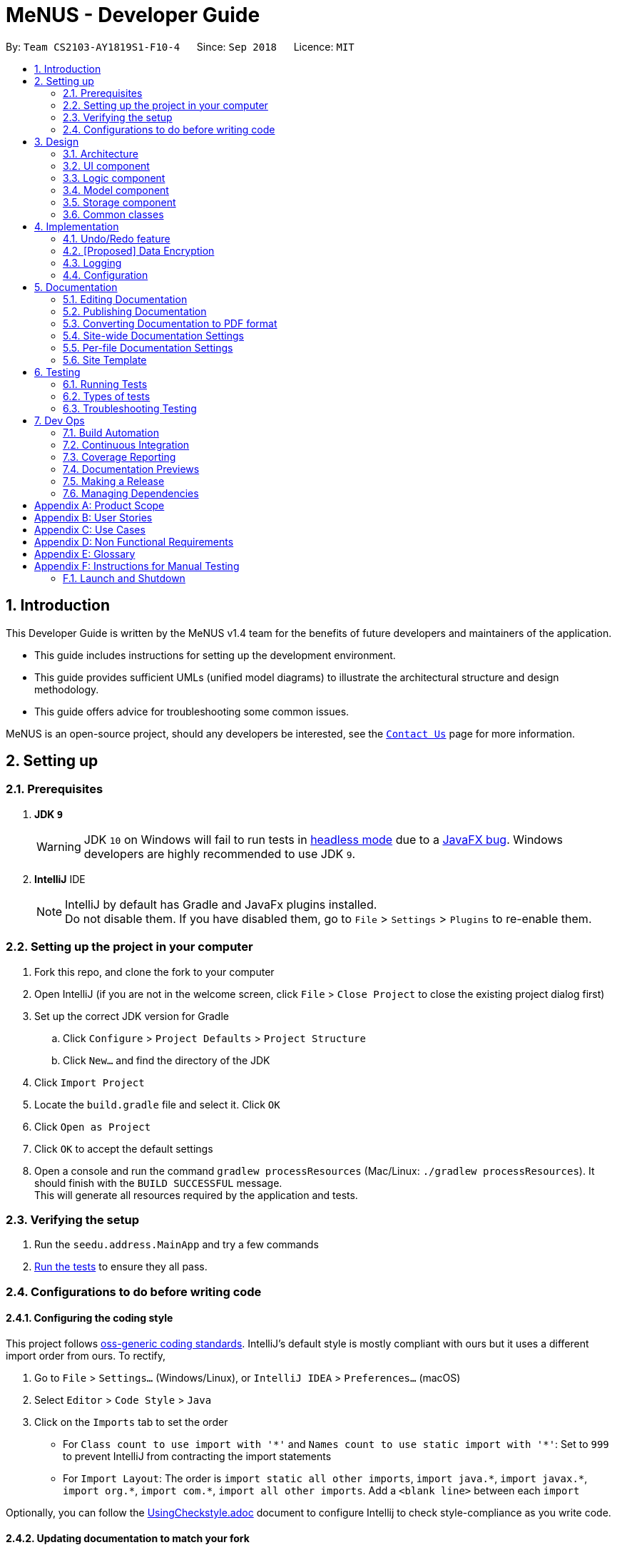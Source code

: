 = MeNUS - Developer Guide
:site-section: DeveloperGuide
:toc:
:toc-title:
:toc-placement: preamble
:sectnums:
:imagesDir: images
:stylesDir: stylesheets
:xrefstyle: full
ifdef::env-github[]
:tip-caption: :bulb:
:note-caption: :information_source:
:warning-caption: :warning:
endif::[]
:repoURL: https://github.com/CS2103-AY1819S1-F10-4/main/tree/master

By: `Team CS2103-AY1819S1-F10-4`      Since: `Sep 2018`      Licence: `MIT`

== Introduction
This Developer Guide is written by the MeNUS v1.4 team for the benefits of future developers and maintainers of the
application.

* This guide includes instructions for setting up the development environment.

* This guide provides sufficient UMLs (unified model diagrams) to illustrate the architectural structure and design
methodology.

* This guide offers advice for troubleshooting some common issues.

MeNUS is an open-source project, should any developers be interested, see the link:{repoURL}/docs/AboutUs.adoc[`Contact
Us`] page
 for more information.

== Setting up

=== Prerequisites

. *JDK `9`*
+
[WARNING]
JDK `10` on Windows will fail to run tests in <<UsingGradle#Running-Tests, headless mode>> due to a https://github.com/javafxports/openjdk-jfx/issues/66[JavaFX bug].
Windows developers are highly recommended to use JDK `9`.

. *IntelliJ* IDE
+
[NOTE]
IntelliJ by default has Gradle and JavaFx plugins installed. +
Do not disable them. If you have disabled them, go to `File` > `Settings` > `Plugins` to re-enable them.


=== Setting up the project in your computer

. Fork this repo, and clone the fork to your computer
. Open IntelliJ (if you are not in the welcome screen, click `File` > `Close Project` to close the existing project dialog first)
. Set up the correct JDK version for Gradle
.. Click `Configure` > `Project Defaults` > `Project Structure`
.. Click `New...` and find the directory of the JDK
. Click `Import Project`
. Locate the `build.gradle` file and select it. Click `OK`
. Click `Open as Project`
. Click `OK` to accept the default settings
. Open a console and run the command `gradlew processResources` (Mac/Linux: `./gradlew processResources`). It should finish with the `BUILD SUCCESSFUL` message. +
This will generate all resources required by the application and tests.

=== Verifying the setup

. Run the `seedu.address.MainApp` and try a few commands
. <<Testing,Run the tests>> to ensure they all pass.

=== Configurations to do before writing code

==== Configuring the coding style

This project follows https://github.com/oss-generic/process/blob/master/docs/CodingStandards.adoc[oss-generic coding standards]. IntelliJ's default style is mostly compliant with ours but it uses a different import order from ours. To rectify,

. Go to `File` > `Settings...` (Windows/Linux), or `IntelliJ IDEA` > `Preferences...` (macOS)
. Select `Editor` > `Code Style` > `Java`
. Click on the `Imports` tab to set the order

* For `Class count to use import with '\*'` and `Names count to use static import with '*'`: Set to `999` to prevent IntelliJ from contracting the import statements
* For `Import Layout`: The order is `import static all other imports`, `import java.\*`, `import javax.*`, `import org.\*`, `import com.*`, `import all other imports`. Add a `<blank line>` between each `import`

Optionally, you can follow the <<UsingCheckstyle#, UsingCheckstyle.adoc>> document to configure Intellij to check style-compliance as you write code.

==== Updating documentation to match your fork

After forking the repo, the documentation will still have the SE-EDU branding and refer to the `se-edu/addressbook-level4` repo.

If you plan to develop this fork as a separate product (i.e. instead of contributing to `se-edu/addressbook-level4`), you should do the following:

. Configure the <<Docs-SiteWideDocSettings, site-wide documentation settings>> in link:{repoURL}/build.gradle[`build.gradle`], such as the `site-name`, to suit your own project.

. Replace the URL in the attribute `repoURL` in link:{repoURL}/docs/DeveloperGuide.adoc[`DeveloperGuide.adoc`] and link:{repoURL}/docs/UserGuide.adoc[`UserGuide.adoc`] with the URL of your fork.

==== Setting up CI

Set up Travis to perform Continuous Integration (CI) for your fork. See <<UsingTravis#, UsingTravis.adoc>> to learn how to set it up.

After setting up Travis, you can optionally set up coverage reporting for your team fork (see <<UsingCoveralls#, UsingCoveralls.adoc>>).

[NOTE]
Coverage reporting could be useful for a team repository that hosts the final version but it is not that useful for your personal fork.

Optionally, you can set up AppVeyor as a second CI (see <<UsingAppVeyor#, UsingAppVeyor.adoc>>).

[NOTE]
Having both Travis and AppVeyor ensures your App works on both Unix-based platforms and Windows-based platforms (Travis is Unix-based and AppVeyor is Windows-based)

==== Getting started with coding

When you are ready to start coding,

1. Get some sense of the overall design by reading <<Design-Architecture>>.
2. Take a look at <<GetStartedProgramming>>.

== Design

[[Design-Architecture]]
=== Architecture

.Architecture Diagram
image::Architecture.png[width="600"]

The *_Architecture Diagram_* given above explains the high-level design of the App. Given below is a quick overview of each component.

[TIP]
The `.pptx` files used to create diagrams in this document can be found in the link:{repoURL}/docs/diagrams/[diagrams] folder. To update a diagram, modify the diagram in the pptx file, select the objects of the diagram, and choose `Save as picture`.

`Main` has only one class called link:{repoURL}/src/main/java/seedu/address/MainApp.java[`MainApp`]. It is responsible for,

* At app launch: Initializes the components in the correct sequence, and connects them up with each other.
* At shut down: Shuts down the components and invokes cleanup method where necessary.

<<Design-Commons,*`Commons`*>> represents a collection of classes used by multiple other components. Two of those classes play important roles at the architecture level.

* `EventsCenter` : This class (written using https://github.com/google/guava/wiki/EventBusExplained[Google's Event Bus library]) is used by components to communicate with other components using events (i.e. a form of _Event Driven_ design)
* `LogsCenter` : Used by many classes to write log messages to the App's log file.

The rest of the App consists of four components.

* <<Design-Ui,*`UI`*>>: The UI of the App.
* <<Design-Logic,*`Logic`*>>: The command executor.
* <<Design-Model,*`Model`*>>: Holds the data of the App in-memory.
* <<Design-Storage,*`Storage`*>>: Reads data from, and writes data to, the hard disk.

Each of the four components

* Defines its _API_ in an `interface` with the same name as the Component.
* Exposes its functionality using a `{Component Name}Manager` class.

For example, the `Logic` component (see the class diagram given below) defines it's API in the `Logic.java` interface and exposes its functionality using the `LogicManager.java` class.

.Class Diagram of the Logic Component
image::LogicClassDiagram.png[width="800"]

[discrete]
==== Events-Driven nature of the design

The _Sequence Diagram_ below shows how the components interact for the scenario where the user issues the command `delete 1`.

.Component interactions for `delete 1` command (part 1)
image::SDforDeletePerson.png[width="800"]

[NOTE]
Note how the `Model` simply raises a `AddressBookChangedEvent` when the Address Book data are changed, instead of asking the `Storage` to save the updates to the hard disk.

The diagram below shows how the `EventsCenter` reacts to that event, which eventually results in the updates being saved to the hard disk and the status bar of the UI being updated to reflect the 'Last Updated' time.

.Component interactions for `delete 1` command (part 2)
image::SDforDeletePersonEventHandling.png[width="800"]

[NOTE]
Note how the event is propagated through the `EventsCenter` to the `Storage` and `UI` without `Model` having to be coupled to either of them. This is an example of how this Event Driven approach helps us reduce direct coupling between components.

The sections below give more details of each component.

[[Design-Ui]]
=== UI component

.Structure of the UI Component
image::UiClassDiagram.png[width="800"]

*API* : link:{repoURL}/src/main/java/seedu/address/ui/Ui.java[`Ui.java`]

The UI consists of a `MainWindow` that is made up of parts e.g.`CommandBox`, `ResultDisplay`, `PersonListPanel`, `StatusBarFooter`, `BrowserPanel` etc. All these, including the `MainWindow`, inherit from the abstract `UiPart` class.

The `UI` component uses JavaFx UI framework. The layout of these UI parts are defined in matching `.fxml` files that are in the `src/main/resources/view` folder. For example, the layout of the link:{repoURL}/src/main/java/seedu/address/ui/MainWindow.java[`MainWindow`] is specified in link:{repoURL}/src/main/resources/view/MainWindow.fxml[`MainWindow.fxml`]

The `UI` component,

* Executes user commands using the `Logic` component.
* Binds itself to some data in the `Model` so that the UI can auto-update when data in the `Model` change.
* Responds to events raised from various parts of the App and updates the UI accordingly.

[[Design-Logic]]
=== Logic component

[[fig-LogicClassDiagram]]
.Structure of the Logic Component
image::LogicClassDiagram.png[width="800"]

*API* :
link:{repoURL}/src/main/java/seedu/address/logic/Logic.java[`Logic.java`]

.  `Logic` uses the `AddressBookParser` class to parse the user command.
.  This results in a `Command` object which is executed by the `LogicManager`.
.  The command execution can affect the `Model` (e.g. adding a person) and/or raise events.
.  The result of the command execution is encapsulated as a `CommandResult` object which is passed back to the `Ui`.

Given below is the Sequence Diagram for interactions within the `Logic` component for the `execute("delete 1")` API call.

.Interactions Inside the Logic Component for the `delete 1` Command
image::DeletePersonSdForLogic.png[width="800"]

[[Design-Model]]
=== Model component

.Structure of the Model Component
image::ModelClassDiagram.png[width="800"]

*API* : link:{repoURL}/src/main/java/seedu/address/model/Model.java[`Model.java`]

The `Model`,

* stores a `UserPref` object that represents the user's preferences.
* stores the Address Book data.
* exposes an unmodifiable `ObservableList<Person>` that can be 'observed' e.g. the UI can be bound to this list so that the UI automatically updates when the data in the list change.
* does not depend on any of the other three components.

[NOTE]
As a more OOP model, we can store a `Tag` list in `Address Book`, which `Person` can reference. This would allow `Address Book` to only require one `Tag` object per unique `Tag`, instead of each `Person` needing their own `Tag` object. An example of how such a model may look like is given below. +
 +
image:ModelClassBetterOopDiagram.png[width="800"]

[[Design-Storage]]
=== Storage component

.Structure of the Storage Component
image::StorageClassDiagram.png[width="800"]

*API* : link:{repoURL}/src/main/java/seedu/address/storage/Storage.java[`Storage.java`]

The `Storage` component,

* can save `UserPref` objects in json format and read it back.
* can save the Address Book data in xml format and read it back.

[[Design-Commons]]
=== Common classes

Classes used by multiple components are in the `seedu.addressbook.commons` package.

== Implementation

This section describes some noteworthy details on how certain features are implemented.

// tag::undoredo[]
=== Undo/Redo feature
==== Current Implementation

The undo/redo mechanism is facilitated by `VersionedAddressBook`.
It extends `AddressBook` with an undo/redo history, stored internally as an `addressBookStateList` and `currentStatePointer`.
Additionally, it implements the following operations:

* `VersionedAddressBook#commit()` -- Saves the current address book state in its history.
* `VersionedAddressBook#undo()` -- Restores the previous address book state from its history.
* `VersionedAddressBook#redo()` -- Restores a previously undone address book state from its history.

These operations are exposed in the `Model` interface as `Model#commitAddressBook()`, `Model#undoAddressBook()` and `Model#redoAddressBook()` respectively.

Given below is an example usage scenario and how the undo/redo mechanism behaves at each step.

Step 1. The user launches the application for the first time. The `VersionedAddressBook` will be initialized with the initial address book state, and the `currentStatePointer` pointing to that single address book state.

image::UndoRedoStartingStateListDiagram.png[width="800"]

Step 2. The user executes `delete 5` command to delete the 5th person in the address book. The `delete` command calls `Model#commitAddressBook()`, causing the modified state of the address book after the `delete 5` command executes to be saved in the `addressBookStateList`, and the `currentStatePointer` is shifted to the newly inserted address book state.

image::UndoRedoNewCommand1StateListDiagram.png[width="800"]

Step 3. The user executes `add n/David ...` to add a new person. The `add` command also calls `Model#commitAddressBook()`, causing another modified address book state to be saved into the `addressBookStateList`.

image::UndoRedoNewCommand2StateListDiagram.png[width="800"]

[NOTE]
If a command fails its execution, it will not call `Model#commitAddressBook()`, so the address book state will not be saved into the `addressBookStateList`.

Step 4. The user now decides that adding the person was a mistake, and decides to undo that action by executing the `undo` command. The `undo` command will call `Model#undoAddressBook()`, which will shift the `currentStatePointer` once to the left, pointing it to the previous address book state, and restores the address book to that state.

image::UndoRedoExecuteUndoStateListDiagram.png[width="800"]

[NOTE]
If the `currentStatePointer` is at index 0, pointing to the initial address book state, then there are no previous address book states to restore. The `undo` command uses `Model#canUndoAddressBook()` to check if this is the case. If so, it will return an error to the user rather than attempting to perform the undo.

The following sequence diagram shows how the undo operation works:

image::UndoRedoSequenceDiagram.png[width="800"]

The `redo` command does the opposite -- it calls `Model#redoAddressBook()`, which shifts the `currentStatePointer` once to the right, pointing to the previously undone state, and restores the address book to that state.

[NOTE]
If the `currentStatePointer` is at index `addressBookStateList.size() - 1`, pointing to the latest address book state, then there are no undone address book states to restore. The `redo` command uses `Model#canRedoAddressBook()` to check if this is the case. If so, it will return an error to the user rather than attempting to perform the redo.

Step 5. The user then decides to execute the command `list`. Commands that do not modify the address book, such as `list`, will usually not call `Model#commitAddressBook()`, `Model#undoAddressBook()` or `Model#redoAddressBook()`. Thus, the `addressBookStateList` remains unchanged.

image::UndoRedoNewCommand3StateListDiagram.png[width="800"]

Step 6. The user executes `clear`, which calls `Model#commitAddressBook()`. Since the `currentStatePointer` is not pointing at the end of the `addressBookStateList`, all address book states after the `currentStatePointer` will be purged. We designed it this way because it no longer makes sense to redo the `add n/David ...` command. This is the behavior that most modern desktop applications follow.

image::UndoRedoNewCommand4StateListDiagram.png[width="800"]

The following activity diagram summarizes what happens when a user executes a new command:

image::UndoRedoActivityDiagram.png[width="650"]

==== Design Considerations

===== Aspect: How undo & redo executes

* **Alternative 1 (current choice):** Saves the entire address book.
** Pros: Easy to implement.
** Cons: May have performance issues in terms of memory usage.
* **Alternative 2:** Individual command knows how to undo/redo by itself.
** Pros: Will use less memory (e.g. for `delete`, just save the person being deleted).
** Cons: We must ensure that the implementation of each individual command are correct.

===== Aspect: Data structure to support the undo/redo commands

* **Alternative 1 (current choice):** Use a list to store the history of address book states.
** Pros: Easy for new Computer Science student undergraduates to understand, who are likely to be the new incoming developers of our project.
** Cons: Logic is duplicated twice. For example, when a new command is executed, we must remember to update both `HistoryManager` and `VersionedAddressBook`.
* **Alternative 2:** Use `HistoryManager` for undo/redo
** Pros: We do not need to maintain a separate list, and just reuse what is already in the codebase.
** Cons: Requires dealing with commands that have already been undone: We must remember to skip these commands. Violates Single Responsibility Principle and Separation of Concerns as `HistoryManager` now needs to do two different things.
// end::undoredo[]

// tag::dataencryption[]
=== [Proposed] Data Encryption

_{Explain here how the data encryption feature will be implemented}_

// end::dataencryption[]

=== Logging

We are using `java.util.logging` package for logging. The `LogsCenter` class is used to manage the logging levels and logging destinations.

* The logging level can be controlled using the `logLevel` setting in the configuration file (See <<Implementation-Configuration>>)
* The `Logger` for a class can be obtained using `LogsCenter.getLogger(Class)` which will log messages according to the specified logging level
* Currently log messages are output through: `Console` and to a `.log` file.

*Logging Levels*

* `SEVERE` : Critical problem detected which may possibly cause the termination of the application
* `WARNING` : Can continue, but with caution
* `INFO` : Information showing the noteworthy actions by the App
* `FINE` : Details that is not usually noteworthy but may be useful in debugging e.g. print the actual list instead of just its size

[[Implementation-Configuration]]
=== Configuration

Certain properties of the application can be controlled (e.g App name, logging level) through the configuration file (default: `config.json`).

== Documentation

We use asciidoc for writing documentation.

[NOTE]
We chose asciidoc over Markdown because asciidoc, although a bit more complex than Markdown, provides more flexibility in formatting.

=== Editing Documentation

See <<UsingGradle#rendering-asciidoc-files, UsingGradle.adoc>> to learn how to render `.adoc` files locally to preview the end result of your edits.
Alternatively, you can download the AsciiDoc plugin for IntelliJ, which allows you to preview the changes you have made to your `.adoc` files in real-time.

=== Publishing Documentation

See <<UsingTravis#deploying-github-pages, UsingTravis.adoc>> to learn how to deploy GitHub Pages using Travis.

=== Converting Documentation to PDF format

We use https://www.google.com/chrome/browser/desktop/[Google Chrome] for converting documentation to PDF format, as Chrome's PDF engine preserves hyperlinks used in webpages.

Here are the steps to convert the project documentation files to PDF format.

.  Follow the instructions in <<UsingGradle#rendering-asciidoc-files, UsingGradle.adoc>> to convert the AsciiDoc files in the `docs/` directory to HTML format.
.  Go to your generated HTML files in the `build/docs` folder, right click on them and select `Open with` -> `Google Chrome`.
.  Within Chrome, click on the `Print` option in Chrome's menu.
.  Set the destination to `Save as PDF`, then click `Save` to save a copy of the file in PDF format. For best results, use the settings indicated in the screenshot below.

.Saving documentation as PDF files in Chrome
image::chrome_save_as_pdf.png[width="300"]

[[Docs-SiteWideDocSettings]]
=== Site-wide Documentation Settings

The link:{repoURL}/build.gradle[`build.gradle`] file specifies some project-specific https://asciidoctor.org/docs/user-manual/#attributes[asciidoc attributes] which affects how all documentation files within this project are rendered.

[TIP]
Attributes left unset in the `build.gradle` file will use their *default value*, if any.

[cols="1,2a,1", options="header"]
.List of site-wide attributes
|===
|Attribute name |Description |Default value

|`site-name`
|The name of the website.
If set, the name will be displayed near the top of the page.
|_not set_

|`site-githuburl`
|URL to the site's repository on https://github.com[GitHub].
Setting this will add a "View on GitHub" link in the navigation bar.
|_not set_

|`site-seedu`
|Define this attribute if the project is an official SE-EDU project.
This will render the SE-EDU navigation bar at the top of the page, and add some SE-EDU-specific navigation items.
|_not set_

|===

[[Docs-PerFileDocSettings]]
=== Per-file Documentation Settings

Each `.adoc` file may also specify some file-specific https://asciidoctor.org/docs/user-manual/#attributes[asciidoc attributes] which affects how the file is rendered.

Asciidoctor's https://asciidoctor.org/docs/user-manual/#builtin-attributes[built-in attributes] may be specified and used as well.

[TIP]
Attributes left unset in `.adoc` files will use their *default value*, if any.

[cols="1,2a,1", options="header"]
.List of per-file attributes, excluding Asciidoctor's built-in attributes
|===
|Attribute name |Description |Default value

|`site-section`
|Site section that the document belongs to.
This will cause the associated item in the navigation bar to be highlighted.
One of: `UserGuide`, `DeveloperGuide`, ``LearningOutcomes``{asterisk}, `AboutUs`, `ContactUs`

_{asterisk} Official SE-EDU projects only_
|_not set_

|`no-site-header`
|Set this attribute to remove the site navigation bar.
|_not set_

|===

=== Site Template

The files in link:{repoURL}/docs/stylesheets[`docs/stylesheets`] are the https://developer.mozilla.org/en-US/docs/Web/CSS[CSS stylesheets] of the site.
You can modify them to change some properties of the site's design.

The files in link:{repoURL}/docs/templates[`docs/templates`] controls the rendering of `.adoc` files into HTML5.
These template files are written in a mixture of https://www.ruby-lang.org[Ruby] and http://slim-lang.com[Slim].

[WARNING]
====
Modifying the template files in link:{repoURL}/docs/templates[`docs/templates`] requires some knowledge and experience with Ruby and Asciidoctor's API.
You should only modify them if you need greater control over the site's layout than what stylesheets can provide.
The SE-EDU team does not provide support for modified template files.
====

[[Testing]]
== Testing

=== Running Tests

There are three ways to run tests.

[TIP]
The most reliable way to run tests is the 3rd one. The first two methods might fail some GUI tests due to platform/resolution-specific idiosyncrasies.

*Method 1: Using IntelliJ JUnit test runner*

* To run all tests, right-click on the `src/test/java` folder and choose `Run 'All Tests'`
* To run a subset of tests, you can right-click on a test package, test class, or a test and choose `Run 'ABC'`

*Method 2: Using Gradle*

* Open a console and run the command `gradlew clean allTests` (Mac/Linux: `./gradlew clean allTests`)

[NOTE]
See <<UsingGradle#, UsingGradle.adoc>> for more info on how to run tests using Gradle.

*Method 3: Using Gradle (headless)*

Thanks to the https://github.com/TestFX/TestFX[TestFX] library we use, our GUI tests can be run in the _headless_ mode. In the headless mode, GUI tests do not show up on the screen. That means the developer can do other things on the Computer while the tests are running.

To run tests in headless mode, open a console and run the command `gradlew clean headless allTests` (Mac/Linux: `./gradlew clean headless allTests`)

=== Types of tests

We have two types of tests:

.  *GUI Tests* - These are tests involving the GUI. They include,
.. _System Tests_ that test the entire App by simulating user actions on the GUI. These are in the `systemtests` package.
.. _Unit tests_ that test the individual components. These are in `seedu.address.ui` package.
.  *Non-GUI Tests* - These are tests not involving the GUI. They include,
..  _Unit tests_ targeting the lowest level methods/classes. +
e.g. `seedu.address.commons.StringUtilTest`
..  _Integration tests_ that are checking the integration of multiple code units (those code units are assumed to be working). +
e.g. `seedu.address.storage.StorageManagerTest`
..  Hybrids of unit and integration tests. These test are checking multiple code units as well as how the are connected together. +
e.g. `seedu.address.logic.LogicManagerTest`


=== Troubleshooting Testing
**Problem: `HelpWindowTest` fails with a `NullPointerException`.**

* Reason: One of its dependencies, `HelpWindow.html` in `src/main/resources/docs` is missing.
* Solution: Execute Gradle task `processResources`.

== Dev Ops

=== Build Automation

See <<UsingGradle#, UsingGradle.adoc>> to learn how to use Gradle for build automation.

=== Continuous Integration

We use https://travis-ci.org/[Travis CI] and https://www.appveyor.com/[AppVeyor] to perform _Continuous Integration_ on our projects. See <<UsingTravis#, UsingTravis.adoc>> and <<UsingAppVeyor#, UsingAppVeyor.adoc>> for more details.

=== Coverage Reporting

We use https://coveralls.io/[Coveralls] to track the code coverage of our projects. See <<UsingCoveralls#, UsingCoveralls.adoc>> for more details.

=== Documentation Previews
When a pull request has changes to asciidoc files, you can use https://www.netlify.com/[Netlify] to see a preview of how the HTML version of those asciidoc files will look like when the pull request is merged. See <<UsingNetlify#, UsingNetlify.adoc>> for more details.

=== Making a Release

Here are the steps to create a new release.

.  Update the version number in link:{repoURL}/src/main/java/seedu/address/MainApp.java[`MainApp.java`].
.  Generate a JAR file <<UsingGradle#creating-the-jar-file, using Gradle>>.
.  Tag the repo with the version number. e.g. `v0.1`
.  https://help.github.com/articles/creating-releases/[Create a new release using GitHub] and upload the JAR file you created.

=== Managing Dependencies

A project often depends on third-party libraries. For example, Address Book depends on the http://wiki.fasterxml.com/JacksonHome[Jackson library] for XML parsing. Managing these _dependencies_ can be automated using Gradle. For example, Gradle can download the dependencies automatically, which is better than these alternatives. +
a. Include those libraries in the repo (this bloats the repo size). +
b. Require developers to download those libraries manually (this creates extra work for developers).

[appendix]
== Product Scope

*Target user profile*:

* is a owner of one or more restaurant in National University of Singapore.
* prefers having PC application to handle his/her restaurant.
* can type reasonably fast.
* prefers typing over mouse input.
* is reasonably comfortable using CLI apps.

*Value proposition*: efficiently and effectively manage restaurant without the need to invest in a complicated and
expensive system.

[appendix]
== User Stories

Priorities: High (must have) - `* * \*`, Medium (nice to have) - `* \*`, Low (unlikely to have) - `*`

[width="59%",cols="22%,<23%,<25%,<30%",options="header",]
|=======================================================================
|Priority |As a ... |I want to ... |So that I can...
|`* * *` |restaurant owner |have my system protected |ensure only authorised staffs can access the system

|`* * *` |restaurant owner |modify staff account |update my staff's data

|`* * *` |restaurant owner |delete staff account |remove system access for an ex-staff

|`* * *` |restaurant owner |assign role to a staff account |ensure only authorised staff can access certain parts of
the system

|`* * *` |new restaurant owner|see usage instructions |refer to instructions when I forget how to use the application

|`* * *` |forgetful restaurant owner |see usage instructions |refer to instructions when I forget how to use the
application

|`* * *` |restaurant owner |check the current availability of ingredients|manage my ingredients easily

|`* * *` |restaurant owner |see which ingredients are low in stock count |know which ingredients to restock promptly

|`* * *` |restaurant owner |keep track of daily sales |meet revenue goals, improve the menu and track inventory

|`* * *` |restaurant owner |modify past sales records  |update any mistakes / refunds / cancelled booking

|`* * *` |analytical restaurant owner |check the sales history of a menu item  |check the total revenue it has
accumulated, and analyse its long-term sales performance

|`* * *` |restaurant owner |add a new item to the menu |introduce new dishes

|`* * *` |restaurant owner |delete an item from the menu |remove entries that I no longer need

|`* * *` |restaurant owner |edit an item from the menu |update the entries of the menu

|`* * *` |restaurant owner |find an item by name |locate details of items without having to go through the entire
 list

|`* * *` |restaurant owner |filter items by tag |filter and find items without having to go through the entire list

|`* * *` |restaurant owner |give an item discount |have discount for items in menu

|`* * *` |restaurant owner |view menu |see the changes made to the menu

|`* * *` |restaurant owner |clear menu |revamp my menu when there is a need

|`* * *` |restaurant owner |export menu |print hard copies of the menu

|`* * *` |restaurant owner |add a reservation |keep track of who booked a table in my restaurant

|`* * *` |restaurant owner |edit a reservation |make changes when a customer requests to do so

|`* * *` |restaurant owner |sort reservations |easily see the reservations in chronological order

|`* * *` |restaurant owner |delete a reservation |get rid of reservations that I don't need anymore

|`* *` |restaurant owner |check which dishes are not able to be cooked due to lack of ingredients |remove them from the daily menu

|`* *` |lazy restaurant owner |save regular restocks and consumption data as the default |do not need to key in the same entries every time

|`* *` |profit-driven restaurant owner |know the most profitable dishes  | employ marketing strategies to bring in
more revenue

|`* *` |profit-driven restaurant owner |know the most profitable days| employ marketing strategies to bring in more
revenue

|`*` |forgetful restaurant owner |set reminders for the next restock |remember to restock

|=======================================================================

[appendix]
== Use Cases

(For all use cases below, the *System* is the `App` and the *Actor* is the `user`, unless
specified
otherwise)

[discrete]
=== Use case: UC101 - Create account

[NOTE]
The use case for creating account role is the same.

*Pre-conditions*:

* User has to be logged in.
* User must be an administrator.

*Guarantees*:

* A new account will be created.

*MSS*

1. User requests to create a new user account.
2. App create the new user account.
3. App returns a success message confirming that the user account has been created.
+
Use case ends.

*Extensions*
[none]
* 2a. Username already exists.
[none]
** 2a1. App returns an error message.
** 2a2. User enters new data.
+
Steps 2a1-2a2 are repeated until the data entered are correct.
+
Use case resumes at step 3.
* 2b. Username or Password length not fulfilled.
[none]
** 2b1. App returns an error message.
** 2b2. User enters new data.
+
Steps 2b1-2b2 are repeated until the data entered are correct.
+
Use case resumes at step 3.

[discrete]
=== Use case: UC102 - Login

*Pre-conditions*:

* User must not be logged in.

*Guarantees*:

* User will be logged into the App.

*MSS*

1. User requests to login.
2. App authenticates the user.
3. App returns a success message confirming that the user account has been created.
+
Use case ends.

*Extensions*
[none]
* 2a. Credential is invalid.
[none]
** 2a1. App requests for the correct data.
** 2a2. User enters new data.
+
Steps 2a1-2a2 are repeated until the data entered are correct.
+
Use case resumes at step 3.

[discrete]
=== Use case: UC103 - Edit account

*Pre-conditions*:

* User has to be logged in.
* User must be an administrator.

*Guarantees*:

* Account data will remain intact if nothing changes OR
* Account data will be updated OR
* Account will be deleted.

*MSS*

1. User requests to edit an account.
2. App edit the user account.
3. App returns a success message confirming that the user account has been edited.
+
Use case ends.

*Extensions*
[none]
* 2a. Username does not exists.
[none]
** 2a1. App requests for the correct data.
** 2a2. User enters new data.
+
Steps 2a1-2a2 are repeated until the data entered are correct.
+
Use case resumes at step 3.
* 3a. No data changed.
+
Use case resumes at step 3.

[discrete]
=== Use case: UC104 - Authentication logging

*Pre-conditions*:

* User must not be logged in.

*Guarantees*:

* A new record will be added into the log of the authentication attempt.

*MSS*

1. User requests to [.underline]#login (UC102)#.
2. App logs attempt.
+
Use case ends.

[discrete]
=== Use case: UC201 - Add ingredient

*MSS*

1.  User requests to add a new ingredient.
2.  App adds the ingredient specified to the ingredient list.
3.  App returns a success message confirming the new ingredient has been added.
+
Use case ends.

*Extensions*

[none]
* 2a. The ingredient name entered is already in the ingredient list.
[none]
** 2a1. App returns a message telling user the ingredient name already exists.
** 2a2. User requests to add ingredient again.
+
Steps 2a1-2a2 are repeated until an ingredient name which does not exist is used.
+
Use case resumes at step 3.

[discrete]
=== Use case: UC202 - Delete ingredient

*MSS*

1.  User requests to list ingredients.
2.  App shows a list of ingredients.
3.  User requests to delete a specific ingredient in the list.
4.  App deletes the ingredient.
+
Use case ends.

*Extensions*

[none]
* 2a. The list is empty.
+
Use case ends.

* 3a. The given index is invalid.
+
[none]
** 3a1. App returns a message telling user the index is invalid.
** 3a2. User requests to delete ingredient again.
+
Steps 3a1-3a2 are repeated until a valid index is entered.
+
Use case resumes at step 3.

[discrete]
=== Use case: UC203 - Edit ingredient

*MSS*

1.  User requests to edit a specific ingredient.
2.  App edits the specified ingredient with the updated values.
3.  App returns a success message confirming the specified ingredient has been edited.
+
Use case ends.

*Extensions*

[none]
* 1a. The given index is invalid.
+
[none]
** 1a1. App returns a message telling user that the index is invalid.
** 1a2. User requests to edit ingredient again.
+
Steps 1a1-1a2 are repeated until a valid index is entered.
+
Use case resumes at step 2.

[none]
* 1b. None of the optional fields are specified.
+
[none]
** 1b1. App returns a message telling user at least one optional field has to be specified.
** 1b2. User requests to edit ingredient again.
+
Steps 1b1-1b2 are repeated until at least one optional field is entered.
+
Use case resumes at step 2.

[discrete]
=== Use case: UC204 - Stock up ingredient

*MSS*

1.  User requests to stock up a specific ingredient.
2.  App updates the count of the specified ingredient.
3.  App returns a success message confirming the specified ingredient has been stocked up.
+
Use case ends.

*Extensions*

[none]
* 1a. The ingredient name does not exist.
+
[none]
** 1a1. App returns a message telling user that the ingredient does not exist.
** 1a2. User requests to stock up ingredient again.
+
Steps 1a1-1a2 are repeated until a valid ingredient name is entered.
+
Use case resumes at step 2.

[discrete]
=== Use case: UC205 - Consume ingredient

*MSS*

1.  User requests to consume a specific ingredient.
2.  App updates the count of the specified ingredient.
3.  App returns a success message confirming the specified ingredient has been consumed.
+
Use case ends.

*Extensions*

[none]
* 1a. The ingredient name does not exist.
+
[none]
** 1a1. App returns a message telling user that the ingredient does not exist.
** 1a2. User requests to consume ingredient again.
+
Steps 1a1-1a2 are repeated until a valid ingredient name is entered.
+
Use case resumes at step 2.

[none]
* 1b. The intended consumption is more than the number of units available.
+
[none]
** 1b1. App informs user that there is not enough of the ingredient.
** 1b2. User requests to consume ingredient again.
+
Steps 1b1-1b2 are repeated until the number of units entered is less than the number of units available.
+
Use case resumes at step 2.

[discrete]
=== Use case: UC301 -  Add item to menu

*MSS*

1.  User requests to add item to menu.
2.  App adds the item to menu.
+
Use case ends.

*Extensions*

[none]
* 1a. Invalid argument given for the command.
+
[none]
** 1a1. App shows an error message that ITEM_NAME or/and ITEM_PRICE are invalid.
+
Use case restart from step 1.

* 1b. The item name entered is already in the menu.
+
[none]
** 1b1. App shows an error message that the item name already exists.
+
Use case restart from step 1.

[discrete]
=== Use case: UC302 - Delete item from menu

*MSS*

1.  User requests to list items.
2.  App shows a list of items in menu.
3.  User requests to delete a specific item in the list.
4.  App deletes the item.
+
Use case ends.

*Extensions*

[none]
* 2a. The list is empty.
+
Use case ends.

* 3a. The given index is invalid.
+
[none]
** 3a1. App shows an error message that the given index is invalid.
+
Use case resumes at step 2.

[discrete]
=== Use case: UC303 - Edit item from menu

*MSS*

1.  User requests to list items.
2.  App shows a list of items in menu.
3.  User requests to edit a specific item in the list.
4.  App edits the item with updated values.
+
Use case ends.

*Extensions*

[none]
* 2a. The list is empty.
+
Use case ends.

* 3a. The given index is invalid.
+
[none]
** 3a1. App shows an error message that the given index is invalid.
+
Use case resumes at step 2.

* 3b. None of the optional fields are specified.
+
[none]
** 3b1. App shows an error message that none of the optional fields are specified.
+
Use case resumes at step 2.

[discrete]
=== Use case: UC304 - Give an item a discount

*MSS*

1.  User requests to list items.
2.  App shows a list of items in menu.
3.  User requests to give a specific item in the list a discount.
4.  App give the item a discount.
+
Use case ends.

*Extensions*

[none]
* 2a. The list is empty.
+
Use case ends.

* 3a. The given index is invalid.
+
[none]
** 3a1. App shows an error message that the given index is invalid.
+
Use case resumes at step 2.

* 3b. The given percentage is invalid.
+
[none]
** 3b1. App shows an error message that the given percentage is invalid.
+
Use case resumes at step 2.

[discrete]
=== Use case: UC305 - Export menu

*MSS*

1.  User requests to export menu.
2.  App export the menu.
+
Use case ends.

*Extensions*

[none]
* 1a. Invalid file path given for the command.
+
[none]
** 1a1. App shows an error message that file path is invalid.
+
Use case restart from step 1.

[discrete]
=== Use case: UC401 - Add reservation

*MSS*

1.  User requests to add a new reservation.
2.  App adds the reservation to the reservations list.
3.  App returns a success message confirming the new reservation has been added.
+
Use case ends.

*Extensions*

[none]
* 2a. The reservation date or time entered has an incorrect format.
[none]
** 2a1. App returns a message telling user the date or time format is entered incorrectly.
** 2a2. User requests to add reservation again.
+
Steps 2a1-2a2 are repeated until a proper date and time are entered.
+
Use case resumes at step 3.

[discrete]
=== Use case: UC402 - Edit reservation

*MSS*

1.  User requests to edit a specified reservation.
2.  App edits the specified reservation with the updated values.
3.  App returns a success message confirming the specified reservation has been edited.
+
Use case ends.

*Extensions*

[none]
* 1a. The given index is invalid.
+
[none]
** 1a1. App returns a message telling user that the index is invalid.
** 1a2. User requests to edit reservation again.
+
Steps 1a1-1a2 are repeated until a valid index is entered.
+
Use case resumes at step 2.

[none]
* 1b. None of the optional fields are specified.
+
[none]
** 1b1. App returns a message telling user at least one optional field has to be specified.
** 1b2. User requests to edit reservation again.
+
Steps 1b1-1b2 are repeated until at least one optional field is entered.
+
Use case resumes at step 2.

[discrete]
=== Use case: UC403 - Delete reservation

*MSS*

1.  User requests to list reservations.
2.  App shows a list of reservations.
3.  User requests to delete a specific reservation in the list.
4.  App deletes the reservation.
+
Use case ends.

*Extensions*

[none]
* 2a. The list is empty.
+
Use case ends.

* 3a. The given index is invalid.
+
[none]
** 3a1. App returns a message telling user the index is invalid.
** 3a2. User requests to delete reservation again.
+
Steps 3a1-3a2 are repeated until a valid index is entered.
+
Use case resumes at step 3.

[discrete]
=== Use case: UC501 - Record sales volume of menu item

*Guarantees*:

* A new sales record of a menu item will be appended to the sales book.

*MSS*

1. User requests to record sales volume of a menu item for a specified day.
2. App appends the record at the end of sales book.
3. App returns a success message confirming that the record is successful.
+
Use case ends.

*Extensions*
[none]
* 1a. Invalid command format entered by the user.
[none]
** 1a1. App returns a message telling user that the command format is invalid.
** 1a2. User requests to record sales volume again.
+
Steps 1a1-1a2 are repeated until a valid command format is entered.
+
Use case resumes at step 2.
+

[none]
* 2a. Sales record of the menu item with the same date already exists in the sales book.
[none]
** 2a1. App returns a message telling user that the menu item's record already exists.
** 2a2. User requests to record sales volume again.
+
Steps 2a1-2a2 are repeated until a record with unique item name is entered.
+
Use case resumes at step 3.
+


[discrete]
=== Use case: UC502 - Editing sales record

*Guarantees*:

* Sales record will be updated to the user's input.

*MSS*

1. User requests to edit a sales record in the sales book.
2. App updates the sales record to that given by the user.
3. App returns a success message confirming that the modification is successful.
+
Use case ends.

*Extensions*

[none]
* 1a. Invalid command format entered by the user.
[none]
** 1a1. App returns a message telling user that the command format is invalid.
** 1a2. User requests to edit sales record again.
+
Steps 1a1-1a2 are repeated until a valid command format is entered.
+
Use case resumes at step 2.
+

[none]
* 1b. The given index or name or date is invalid.
+
[none]
** 1b1. App returns a message telling user that the index or name or date is invalid.
** 1b2. User requests to edit sales record again.
+
Steps 1b1-1b2 are repeated until a valid index/ name and date is entered.
+
Use case resumes at step 2.

[none]
* 1c. None of the optional fields are specified.
+
[none]
** 1c1. App returns a message telling user at least one optional field has to be specified.
** 1c2. User requests to edit sales record again.
+
Steps 1c1-1c2 are repeated until at least one optional field is entered.
+
Use case resumes at step 2.

[discrete]
=== Use case: UC503 - Deleting sales record

*MSS*

1.  User requests to delete a sales record in the sales book.
2.  App deletes the sales record.
3. App returns a success message confirming that the deletion is successful.
+
Use case ends.

*Extensions*

[none]
* 1a. Invalid command format entered by the user.
[none]
** 1a1. App returns a message telling user that the command format is invalid.
** 1a2. User requests to delete sales record again.
+
Steps 1a1-1a2 are repeated until a valid command format is entered.
+
Use case resumes at step 2.
+

* 1b. The given index or name or date is invalid.
+
[none]
** 1b1. App returns a message telling user the index or name or date is invalid.
** 1b2. User requests to delete sales record again.
+
Steps 1b1-1b2 are repeated until a valid index/name and date is entered.
+
Use case resumes at step 2.

[discrete]
=== Use case: UC504 - Checking sales history of a menu item

*MSS*

1. User requests to check sales history of a menu item.
2. App shows the sales history of the menu item.
+
Use case ends.

*Extensions*
[none]
* 1a. The given menu item does not have any past sales record.
[none]
** 1a1. App returns a message telling user that the item does not have any past sales record.
+
Use case ends.

[discrete]
=== Use case: UC505 - Ranking menu items according to profitability

[NOTE]
The use case for ranking dates according to profitability is the same.

*MSS*

1. User requests to rank menu items according to the total revenue accumulated in past sales
records.
2. App shows the profitability ranking of the menu items.
+
Use case ends.

*Extensions*
[none]
* 1a. User has never entered a sales record. Sales book is empty.
[none]
** 1a1. App returns a message telling user that sales book is empty.
+
Use case ends.

_{More to be added}_

[appendix]
== Non Functional Requirements

.  Should work on any <<mainstream-os,Mainstream OS>> as long as it has Java `9` or higher installed.
.  Respond fast to user input and show the respective output within milliseconds.
.  A user with above average typing speed for regular English text (i.e. not code, not system admin commands) should be able to accomplish most of the tasks faster using commands than using the mouse.
.  Menu size should not be limited.
.  System must be secured such that only authorised staffs can access it and execute commands.
.  System should not require constant maintenance and work off-to-shelf without any installation.
.  JAR file should not exceed 100 MB.
.  Test coverage should be at least 80%.
.  Should always favour security over efficiency in development.
.  Any user who has the basic proficiency of the English language should be able to use the application with the help
 of the link:{repoURL}/docs/UserGuide.adoc[`UserGuide.adoc`].
.  System should not require any internet access except for updating.

[appendix]
== Glossary

[[mainstream-os]] Mainstream OS::
Windows, Linux, Unix, OS-X

[appendix]
== Instructions for Manual Testing

Given below are instructions to test the app manually.

[NOTE]
These instructions only provide a starting point for testers to work on; testers are expected to do more _exploratory_ testing.

=== Launch and Shutdown

. Initial launch

.. Download the jar file and copy into an empty folder
.. Double-click the jar file +
   Expected: Shows the GUI with a set of sample contacts. The window size may not be optimum.

. Saving window preferences

.. Resize the window to an optimum size. Move the window to a different location. Close the window.
.. Re-launch the app by double-clicking the jar file. +
   Expected: The most recent window size and location is retained.

_{ more test cases ... }_

